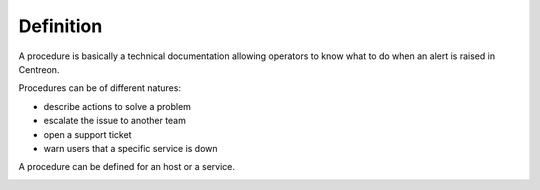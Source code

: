 Definition
==========

A procedure is basically a technical documentation allowing operators
to know what to do when an alert is raised in Centreon.

Procedures can be of different natures:

- describe actions to solve a problem
- escalate the issue to another team
- open a support ticket
- warn users that a specific service is down

A procedure can be defined for an host or a service.

.. image:: ../../../_static/images/knowledge/kb_change.png


